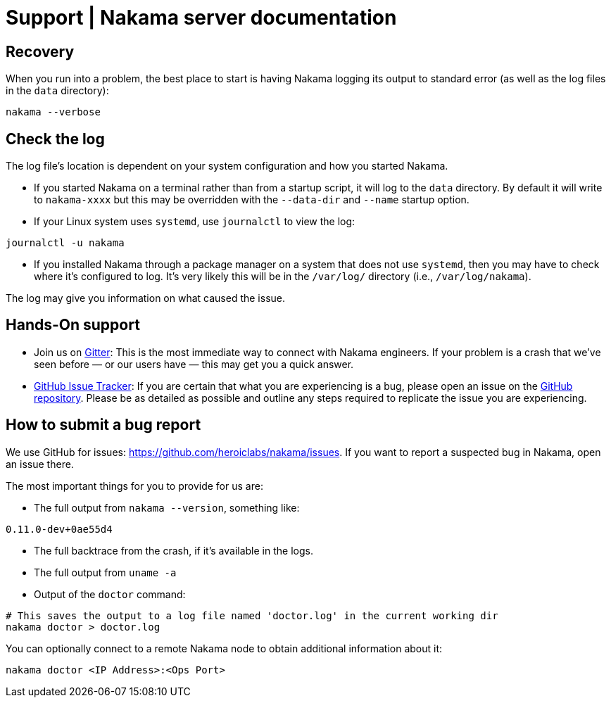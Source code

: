 = Support | Nakama server documentation

== Recovery

When you run into a problem, the best place to start is having Nakama logging its output to standard error (as well as the log files in the `data` directory):

[source,bash]
----
nakama --verbose
----

== Check the log

The log file’s location is dependent on your system configuration and how you started Nakama.

* If you started Nakama on a terminal rather than from a startup script, it will log to the `data` directory. By default it will write to `nakama-xxxx` but this may be overridden with the `--data-dir` and `--name` startup option.
* If your Linux system uses `systemd`, use `journalctl` to view the log:

[source,bash]
----
journalctl -u nakama
----

* If you installed Nakama through a package manager on a system that does not use `systemd`, then you may have to check where it’s configured to log. It’s very likely this will be in the `/var/log/` directory (i.e., `/var/log/nakama`).

The log may give you information on what caused the issue.

== Hands-On support

- Join us on https://gitter.im/heroiclabs/nakama[Gitter^]: This is the most immediate way to connect with Nakama engineers. If your problem is a crash that we’ve seen before — or our users have — this may get you a quick answer.
- https://github.com/heroiclabs/nakama/issues[GitHub Issue Tracker^]: If you are certain that what you are experiencing is a bug, please open an issue on the https://github.com/heroiclabs/nakama/[GitHub repository^]. Please be as detailed as possible and outline any steps required to replicate the issue you are experiencing.

== How to submit a bug report

We use GitHub for issues: https://github.com/heroiclabs/nakama/issues. If you want to report a suspected bug in Nakama, open an issue there.

The most important things for you to provide for us are:

* The full output from `nakama --version`, something like:

[source,bash]
----
0.11.0-dev+0ae55d4
----

* The full backtrace from the crash, if it’s available in the logs.
* The full output from `uname -a`
* Output of the `doctor` command:

[source,bash]
----
# This saves the output to a log file named 'doctor.log' in the current working dir
nakama doctor > doctor.log
----

You can optionally connect to a remote Nakama node to obtain additional information about it:

[source,bash]
----
nakama doctor <IP Address>:<Ops Port>
----
